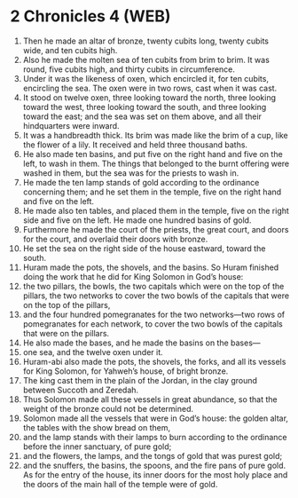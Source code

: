 * 2 Chronicles 4 (WEB)
:PROPERTIES:
:ID: WEB/14-2CH04
:END:

1. Then he made an altar of bronze, twenty cubits long, twenty cubits wide, and ten cubits high.
2. Also he made the molten sea of ten cubits from brim to brim. It was round, five cubits high, and thirty cubits in circumference.
3. Under it was the likeness of oxen, which encircled it, for ten cubits, encircling the sea. The oxen were in two rows, cast when it was cast.
4. It stood on twelve oxen, three looking toward the north, three looking toward the west, three looking toward the south, and three looking toward the east; and the sea was set on them above, and all their hindquarters were inward.
5. It was a handbreadth thick. Its brim was made like the brim of a cup, like the flower of a lily. It received and held three thousand baths.
6. He also made ten basins, and put five on the right hand and five on the left, to wash in them. The things that belonged to the burnt offering were washed in them, but the sea was for the priests to wash in.
7. He made the ten lamp stands of gold according to the ordinance concerning them; and he set them in the temple, five on the right hand and five on the left.
8. He made also ten tables, and placed them in the temple, five on the right side and five on the left. He made one hundred basins of gold.
9. Furthermore he made the court of the priests, the great court, and doors for the court, and overlaid their doors with bronze.
10. He set the sea on the right side of the house eastward, toward the south.
11. Huram made the pots, the shovels, and the basins. So Huram finished doing the work that he did for King Solomon in God’s house:
12. the two pillars, the bowls, the two capitals which were on the top of the pillars, the two networks to cover the two bowls of the capitals that were on the top of the pillars,
13. and the four hundred pomegranates for the two networks—two rows of pomegranates for each network, to cover the two bowls of the capitals that were on the pillars.
14. He also made the bases, and he made the basins on the bases—
15. one sea, and the twelve oxen under it.
16. Huram-abi also made the pots, the shovels, the forks, and all its vessels for King Solomon, for Yahweh’s house, of bright bronze.
17. The king cast them in the plain of the Jordan, in the clay ground between Succoth and Zeredah.
18. Thus Solomon made all these vessels in great abundance, so that the weight of the bronze could not be determined.
19. Solomon made all the vessels that were in God’s house: the golden altar, the tables with the show bread on them,
20. and the lamp stands with their lamps to burn according to the ordinance before the inner sanctuary, of pure gold;
21. and the flowers, the lamps, and the tongs of gold that was purest gold;
22. and the snuffers, the basins, the spoons, and the fire pans of pure gold. As for the entry of the house, its inner doors for the most holy place and the doors of the main hall of the temple were of gold.
